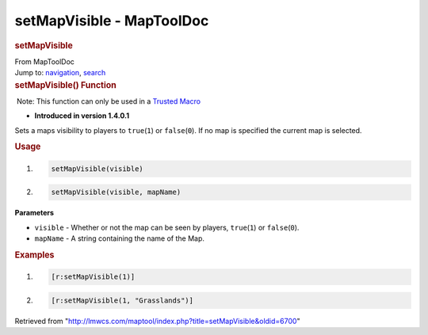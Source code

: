 ==========================
setMapVisible - MapToolDoc
==========================

.. contents::
   :depth: 3
..

.. container:: noprint
   :name: mw-page-base

.. container:: noprint
   :name: mw-head-base

.. container:: mw-body
   :name: content

   .. container:: mw-indicators

   .. rubric:: setMapVisible
      :name: firstHeading
      :class: firstHeading

   .. container:: mw-body-content
      :name: bodyContent

      .. container::
         :name: siteSub

         From MapToolDoc

      .. container::
         :name: contentSub

      .. container:: mw-jump
         :name: jump-to-nav

         Jump to: `navigation <#mw-head>`__, `search <#p-search>`__

      .. container:: mw-content-ltr
         :name: mw-content-text

         .. rubric:: setMapVisible() Function
            :name: setmapvisible-function

         .. container::

             Note: This function can only be used in a `Trusted
            Macro <Trusted_Macro>`__

         .. container:: template_version

            • **Introduced in version 1.4.0.1**

         .. container:: template_description

            Sets a maps visibility to players to ``true``\ (``1``) or
            ``false``\ (``0``). If no map is specified the current map
            is selected.

         .. rubric:: Usage
            :name: usage

         .. container:: mw-geshi mw-code mw-content-ltr

            .. container:: mtmacro source-mtmacro

               #. .. code-block:: none

                     setMapVisible(visible)

               #. .. code-block:: none

                     setMapVisible(visible, mapName)

         **Parameters**

         -  ``visible`` - Whether or not the map can be seen by players,
            ``true``\ (``1``) or ``false``\ (``0``).
         -  ``mapName`` - A string containing the name of the Map.

         .. rubric:: Examples
            :name: examples

         .. container:: template_examples

            .. container:: mw-geshi mw-code mw-content-ltr

               .. container:: mtmacro source-mtmacro

                  #. .. code-block:: none

                        [r:setMapVisible(1)]

                  #. .. code-block:: none

                        [r:setMapVisible(1, "Grasslands")]

      .. container:: printfooter

         Retrieved from
         "http://lmwcs.com/maptool/index.php?title=setMapVisible&oldid=6700"

